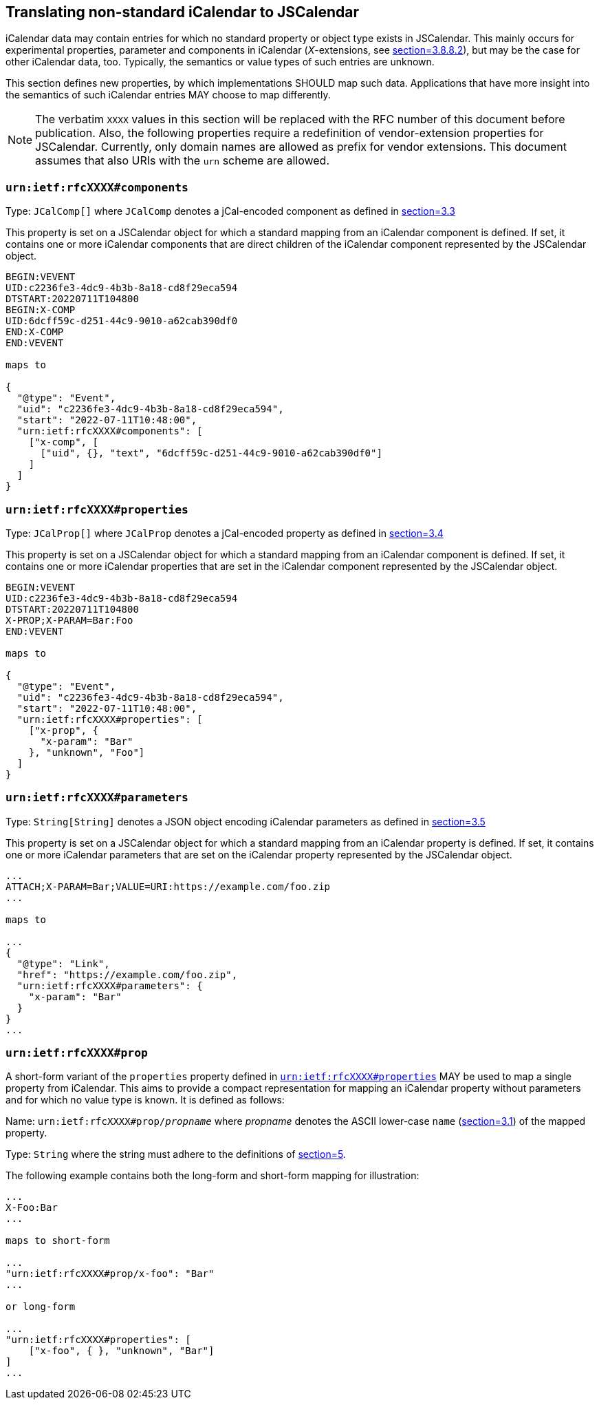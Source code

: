 [[translate-icalendar-non-standard]]
== Translating non-standard iCalendar to JSCalendar

iCalendar data may contain entries for which no standard property or object type exists in
JSCalendar. This mainly occurs for experimental properties, parameter and components in
iCalendar (_X_-extensions, see <<RFC5545,section=3.8.8.2>>), but may be the case for other
iCalendar data, too. Typically, the semantics or value types of such entries are unknown.

This section defines new properties, by which implementations SHOULD map such data.
Applications that have more insight into the semantics of such iCalendar entries MAY choose
to map differently.

NOTE: The verbatim `XXXX` values in this section will be replaced with the RFC number of this
document before publication. Also, the following properties require a redefinition of
vendor-extension properties for JSCalendar. Currently, only domain names are allowed as
prefix for vendor extensions. This document assumes that also URIs with the `urn` scheme are
allowed.

=== `urn:ietf:rfcXXXX#components`

Type: `JCalComp[]` where `JCalComp` denotes a jCal-encoded component as defined in
<<RFC7265,section=3.3>>

This property is set on a JSCalendar object for which a standard mapping from an iCalendar
component is defined. If set, it contains one or more iCalendar components that are direct
children of the iCalendar component represented by the JSCalendar object.

[source%unnumbered]
----
BEGIN:VEVENT
UID:c2236fe3-4dc9-4b3b-8a18-cd8f29eca594
DTSTART:20220711T104800
BEGIN:X-COMP
UID:6dcff59c-d251-44c9-9010-a62cab390df0
END:X-COMP
END:VEVENT

maps to

{
  "@type": "Event",
  "uid": "c2236fe3-4dc9-4b3b-8a18-cd8f29eca594",
  "start": "2022-07-11T10:48:00",
  "urn:ietf:rfcXXXX#components": [
    ["x-comp", [
      ["uid", {}, "text", "6dcff59c-d251-44c9-9010-a62cab390df0"]
    ]
  ]
}
----

[[translate-non-standard-extension-properties]]
=== `urn:ietf:rfcXXXX#properties`

Type: `JCalProp[]` where `JCalProp` denotes a jCal-encoded property as defined in
<<RFC7265,section=3.4>>

This property is set on a JSCalendar object for which a standard mapping from an iCalendar
component is defined. If set, it contains one or more iCalendar properties that are set in
the iCalendar component represented by the JSCalendar object.

[source%unnumbered]
----
BEGIN:VEVENT
UID:c2236fe3-4dc9-4b3b-8a18-cd8f29eca594
DTSTART:20220711T104800
X-PROP;X-PARAM=Bar:Foo
END:VEVENT

maps to

{
  "@type": "Event",
  "uid": "c2236fe3-4dc9-4b3b-8a18-cd8f29eca594",
  "start": "2022-07-11T10:48:00",
  "urn:ietf:rfcXXXX#properties": [
    ["x-prop", {
      "x-param": "Bar"
    }, "unknown", "Foo"]
  ]
}
----

=== `urn:ietf:rfcXXXX#parameters`

Type: `String[String]` denotes a JSON object encoding iCalendar parameters as defined in
<<RFC7265,section=3.5>>

This property is set on a JSCalendar object for which a standard mapping from an iCalendar
property is defined. If set, it contains one or more iCalendar parameters that are set on the
iCalendar property represented by the JSCalendar object.

[source%unnumbered]
----
...
ATTACH;X-PARAM=Bar;VALUE=URI:https://example.com/foo.zip
...

maps to

...
{
  "@type": "Link",
  "href": "https://example.com/foo.zip",
  "urn:ietf:rfcXXXX#parameters": {
    "x-param": "Bar"
  }
}
...
----

=== `urn:ietf:rfcXXXX#prop`

A short-form variant of the `properties` property defined in
<<translate-non-standard-extension-properties>> MAY be used to map a single property from
iCalendar. This aims to provide a compact representation for mapping an iCalendar property
without parameters and for which no value type is known. It is defined as follows:

Name: `urn:ietf:rfcXXXX#prop/_propname_` where _propname_ denotes the ASCII lower-case `name`
(<<RFC5545,section=3.1>>) of the mapped property.

Type: `String` where the string must adhere to the definitions of <<RFC7265,section=5>>.

The following example contains both the long-form and short-form mapping for illustration:

[source%unnumbered]
----
...
X-Foo:Bar
...

maps to short-form

...
"urn:ietf:rfcXXXX#prop/x-foo": "Bar"
...

or long-form

...
"urn:ietf:rfcXXXX#properties": [
    ["x-foo", { }, "unknown", "Bar"]
]
...
----
